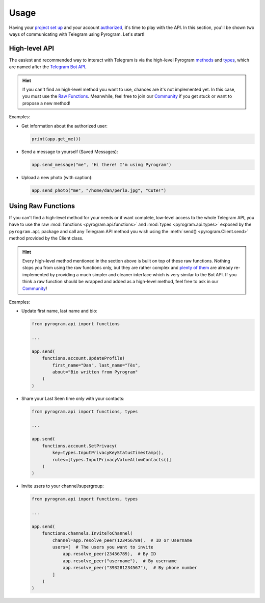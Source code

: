 Usage
=====

Having your `project set up`_ and your account authorized_, it's time to play with the API.
In this section, you'll be shown two ways of communicating with Telegram using Pyrogram. Let's start!

High-level API
--------------

The easiest and recommended way to interact with Telegram is via the high-level Pyrogram methods_ and types_, which are
named after the `Telegram Bot API`_.

.. hint:: If you can't find an high-level method you want to use, chances are it's not implemented yet.
    In this case, you must use the `Raw Functions`_. Meanwhile, feel free to join our Community_ if you get stuck
    or want to propose a new method!

Examples:

-   Get information about the authorized user:

    .. code-block:: python

        print(app.get_me())

-   Send a message to yourself (Saved Messages):

    .. code-block:: python

        app.send_message("me", "Hi there! I'm using Pyrogram")

-   Upload a new photo (with caption):

    .. code-block:: python

        app.send_photo("me", "/home/dan/perla.jpg", "Cute!")

.. _using-raw-functions:

Using Raw Functions
-------------------

If you can't find a high-level method for your needs or if want complete, low-level access to the whole Telegram API,
you have to use the raw :mod:`functions <pyrogram.api.functions>` and :mod:`types <pyrogram.api.types>` exposed by the
``pyrogram.api`` package and call any Telegram API method you wish using the :meth:`send() <pyrogram.Client.send>`
method provided by the Client class.

.. hint:: Every high-level method mentioned in the section above is built on top of these raw functions.
    Nothing stops you from using the raw functions only, but they are rather complex and `plenty of them`_ are already
    re-implemented by providing a much simpler and cleaner interface which is very similar to the Bot API.
    If you think a raw function should be wrapped and added as a high-level method, feel free to ask in our Community_!

Examples:

-   Update first name, last name and bio:

    .. code-block:: python

        from pyrogram.api import functions

        ...

        app.send(
            functions.account.UpdateProfile(
                first_name="Dan", last_name="Tès",
                about="Bio written from Pyrogram"
            )
        )

-   Share your Last Seen time only with your contacts:

    .. code-block:: python

        from pyrogram.api import functions, types

        ...

        app.send(
            functions.account.SetPrivacy(
                key=types.InputPrivacyKeyStatusTimestamp(),
                rules=[types.InputPrivacyValueAllowContacts()]
            )
        )

-   Invite users to your channel/supergroup:

    .. code-block:: python

        from pyrogram.api import functions, types

        ...

        app.send(
            functions.channels.InviteToChannel(
                channel=app.resolve_peer(123456789),  # ID or Username
                users=[  # The users you want to invite
                    app.resolve_peer(23456789),  # By ID
                    app.resolve_peer("username"),  # By username
                    app.resolve_peer("393281234567"),  # By phone number
                ]
            )
        )

.. _methods: ../pyrogram/Client.html#available-methods
.. _plenty of them: ../pyrogram/Client.html#available-methods
.. _types: ../pyrogram/types/index.html
.. _Raw Functions: Usage.html#using-raw-functions
.. _Community: https://t.me/PyrogramChat
.. _project set up: Setup.html
.. _authorized: Setup.html#user-authorization
.. _Telegram Bot API: https://core.telegram.org/bots/api